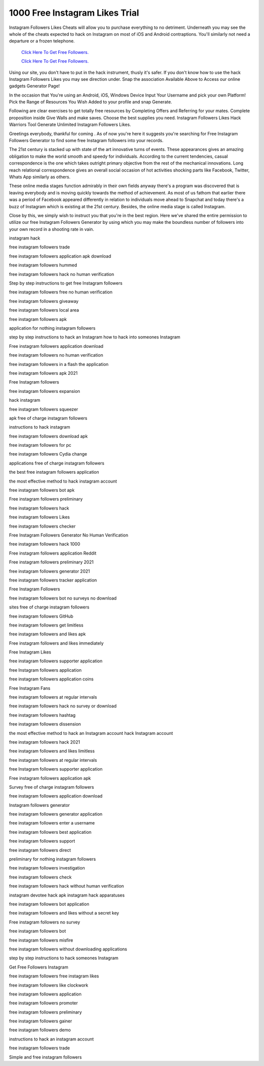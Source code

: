 1000 Free Instagram Likes Trial
~~~~~~~~~~~~
Instagram Followers Likes Cheats will allow you to purchase everything to no detriment. Underneath you may see the whole of the cheats expected to hack on Instagram on most of iOS and Android contraptions. You'll similarly not need a departure or a frozen telephone. 


  `Click Here To Get Free Followers.
  <https://earnrewards.club/instagram/>`_
  
  `Click Here To Get Free Followers.
  <https://earnrewards.club/instagram/>`_

Using our site, you don't have to put in the hack instrument, thusly it's safer. If you don't know how to use the hack Instagram Followers Likes you may see direction under. Snap the association Available Above to Access our online gadgets Generator Page! 

In the occasion that You're using an Android, iOS, Windows Device Input Your Username and pick your own Platform! Pick the Range of Resources You Wish Added to your profile and snap Generate. 

Following are clear exercises to get totally free resources by Completing Offers and Referring for your mates. Complete proposition inside Give Walls and make saves. Choose the best supplies you need. Instagram Followers Likes Hack Warriors Tool Generate Unlimited Instagram Followers Likes. 

Greetings everybody, thankful for coming . As of now you're here it suggests you're searching for Free Instagram Followers Generator to find some free Instagram followers into your records. 

The 21st century is stacked up with state of the art innovative turns of events. These appearances gives an amazing obligation to make the world smooth and speedy for individuals. According to the current tendencies, casual correspondence is the one which takes outright primary objective from the rest of the mechanical innovations. Long reach relational correspondence gives an overall social occasion of hot activities shocking parts like Facebook, Twitter, Whats App similarly as others. 

These online media stages function admirably in their own fields anyway there's a program was discovered that is leaving everybody and is moving quickly towards the method of achievement. As most of us fathom that earlier there was a period of Facebook appeared differently in relation to individuals move ahead to Snapchat and today there's a buzz of Instagram which is existing at the 21st century. Besides, the online media stage is called Instagram. 

Close by this, we simply wish to instruct you that you're in the best region. Here we've shared the entire permission to utilize our free Instagram Followers Generator by using which you may make the boundless number of followers into your own record in a shooting rate in vain. 

instagram hack 

free instagram followers trade 

free instagram followers application apk download 

free instagram followers hummed 

free instagram followers hack no human verification 

Step by step instructions to get free Instagram followers 

free instagram followers free no human verification 

free instagram followers giveaway 

free instagram followers local area 

free instagram followers apk 

application for nothing instagram followers 

step by step instructions to hack an Instagram how to hack into someones Instagram 

Free instagram followers application download 

free instagram followers no human verification 

free instagram followers in a flash the application 

free instagram followers apk 2021 

Free Instagram followers 

free instagram followers expansion 

hack instagram 

free instagram followers squeezer 

apk free of charge instagram followers 

instructions to hack instagram 

free instagram followers download apk 

free instagram followers for pc 

free instagram followers Cydia change 

applications free of charge instagram followers 

the best free instagram followers application 

the most effective method to hack instagram account 

free instagram followers bot apk 

Free instagram followers preliminary 

free instagram followers hack 

free instagram followers Likes 

free instagram followers checker 

Free Instagram Followers Generator No Human Verification 

free instagram followers hack 1000 

Free instagram followers application Reddit 

Free instagram followers preliminary 2021 

free instagram followers generator 2021 

free instagram followers tracker application 

Free Instagram Followers 

free instagram followers bot no surveys no download 

sites free of charge instagram followers 

free instagram followers GitHub 

free instagram followers get limitless 

free instagram followers and likes apk 

Free instagram followers and likes immediately 

Free Instagram Likes 

free instagram followers supporter application 

free Instagram followers application 

free instagram followers application coins 

Free Instagram Fans 

free instagram followers at regular intervals 

free instagram followers hack no survey or download 

free instagram followers hashtag 

free instagram followers dissension 

the most effective method to hack an Instagram account hack Instagram account 

free instagram followers hack 2021 

free instagram followers and likes limitless 

free instagram followers at regular intervals 

free Instagram followers supporter application 

Free instagram followers application apk 

Survey free of charge instagram followers 

free instagram followers application download 

Instagram followers generator 

free instagram followers generator application 

free instagram followers enter a username 

free instagram followers best application 

free instagram followers support 

free instagram followers direct 

preliminary for nothing instagram followers 

free instagram followers investigation 

free instagram followers check 

free instagram followers hack without human verification 

instagram devotee hack apk instagram hack apparatuses 

free instagram followers bot application 

free instagram followers and likes without a secret key 

Free instagram followers no survey 

free instagram followers bot 

free instagram followers misfire 

free instagram followers without downloading applications 

step by step instructions to hack someones Instagram 

Get Free Followers Instagram 

free instagram followers free instagram likes 

free instagram followers like clockwork 

free instagram followers application 

free instagram followers promoter 

free instagram followers preliminary 

free instagram followers gainer 

free instagram followers demo 

instructions to hack an instagram account 

free instagram followers trade 

Simple and free instagram followers